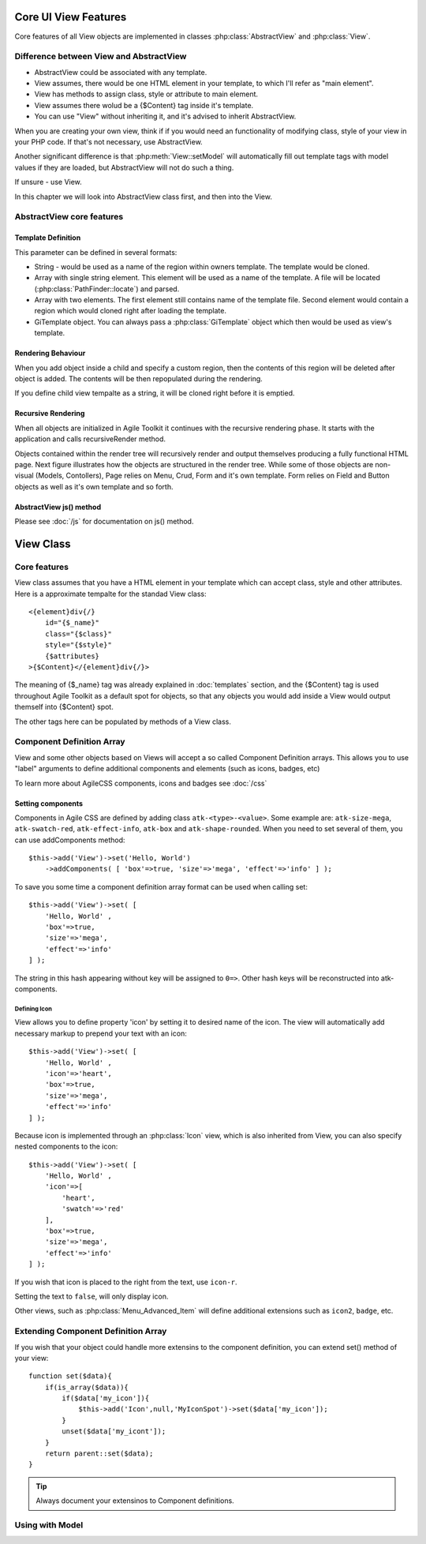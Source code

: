 *********************
Core UI View Features
*********************


Core features of all View objects are implemented in classes :php:class:`AbstractView`
and :php:class:`View`.


Difference between View and AbstractView
========================================

- AbstractView could be associated with any template.
- View assumes, there would be one HTML element in your template, to which I'll
  refer as "main element".
- View has methods to assign class, style or attribute to main element.
- View assumes there wolud be a {$Content} tag inside it's template.
- You can use "View" without inheriting it, and it's advised to inherit AbstractView.

When you are creating your own view, think if if you would need an functionality
of modifying class, style of your view in your PHP code. If that's not necessary,
use AbstractView.

Another significant difference is that :php:meth:`View::setModel` will
automatically fill out template tags with model values if they are loaded, but
AbstractView will not do such a thing.

If unsure - use View.


In this chapter we will look into AbstractView class first, and then into the
View.

AbstractView core features
==========================

.. php:class:: AbstractView

    A base class for all Visual objects in Agile Toolkit. The
    important distinctive property of all Views is abiltiy
    to render themselves (produce HTML) automatically and
    recursively.

.. php:attr:: template

    Object containing indexed HTML template. Property is initialized by
    initTemplate method.

.. php:attr:: spot

    Tag within parents template where render will send output.

.. php:method:: initTemplate

    Method called during initialization of the View to load the
    defaultTemplate (or cutom one), parse it and verify existance of
    spot.

.. php:method:: add

    Add for Views can use 4 arguments. Third argument specifies a default
    value for $spot property. Fifth is a template definition.

.. php:method:: defaultTemplate

    Returns a default template definition, same as 4th argument do
    :php:meth:`AbstractView::add`.


.. php:method:: defaultSpot

    Default spot. 'Content'

.. _template definition:

Template Definition
-------------------

This parameter can be defined in several formats:

- String - would be used as a name of the region within owners template. The
  template would be cloned.
- Array with single string element. This element will be used as a name of the
  template. A file will be located (:php:class:`PathFinder::locate`) and parsed.
- Array with two elements. The first element still contains name of the template
  file. Second element would contain a region which would cloned right after loading
  the template.
- GiTemplate object. You can always pass a :php:class:`GiTemplate` object which
  then would be used as view's template.

Rendering Behaviour
-------------------

When you add object inside a child and specify a custom region, then the contents
of this region will be deleted after object is added. The contents will be then
repopulated during the rendering.

If you define child view tempalte as a string, it will be cloned right before it
is emptied.

.. seealso:: To better understand template behaviours, see excercise: :doc:`/excercises/view-envelope`


.. _recursive rendering:

Recursive Rendering
-------------------

When all objects are initialized in Agile Toolkit it continues with the recursive
rendering phase. It starts with the application and calls recursiveRender method.

.. php:method:: recursiveRender

    Will render all children views by placing their output inside respective
    spots of this object's template. Then it will call render of this object
    which would ``output()`` data into the owners template.

.. php:method:: render

    Method responsible for converting all the dynamic data related to the
    current view (such as model) into a HTML representation and passing it
    to output()

.. php:method:: output

    A supplied argument (HTML string) will be appended to a spot within
    owners template.

Objects contained within the render tree will recursively render and output
themselves producing a fully functional HTML page. Next figure illustrates how
the objects are structured in the render tree. While some of those objects are
non-visual (Models, Contollers), Page relies on Menu, Crud, Form and it's own
template. Form relies on Field and Button objects as well as it's own template
and so forth.

.. figure:: /figures/compose-principle.png

AbstractView js() method
------------------------

.. php:method:: js

    Creates JS chain for a view using event binding.

.. php:method:: on

    Creates JS chain for a view using jQuery on() binding.

.. php:method:: getJSID

    Returns a safe identifier to be used as HTML element ID property
    based on objects name.


Please see :doc:`/js` for documentation on js() method.

**********
View Class
**********

Core features
=============

.. php:class:: View

View class assumes that you have a HTML element in your template which can
accept class, style and other attributes. Here is a approximate tempalte
for the standad View class::

    <{element}div{/}
        id="{$_name}"
        class="{$class}"
        style="{$style}"
        {$attributes}
    >{$Content}</{element}div{/}>

The meaning of {$_name} tag was already explained in :doc:`templates` section,
and the {$Content} tag is used throughout Agile Toolkit as a default spot for
objects, so that any objects you would add inside a View would output themself
into {$Content} spot.

The other tags here can be populated by methods of a View class.

.. php:method:: setElement

    Change the HTML element which view would output. By defaut it will output ``div``.
    See :php:class:`H1` for an example.


.. php:method:: setClass

    Set an CSS class to a view element.

.. php:method:: addClass

    Add new CSS class to the view without overwriting previously assigned classes.

.. php:method:: removeClass

    Remove one of the assigned classes

.. php:method:: setStyle

    Replace style definition of objects HTML element. Accepts two arguments for
    property and value. ``setStyle('background', 'red')``

.. php:method:: addStyle

    Add new in-line style definition to existing ones. Accepts two arguments for
    property and value.a ``addStyle('background', 'red')``

.. php:method:: removeStyle

    Remove style specified by the property: ``removeStyle('background')``

.. php:method:: setText

    Replaces content with a text. (automatically localized and escaped)

.. php:method:: setHTML

    Replaces content with a HTML string. Will not localize or escape.

.. php:method:: set

    Similar to setText, but can contain array with component definitions and icon.
    See: :ref:`_Component Definition Array`.



.. _Component Definition Array:

Component Definition Array
==========================

View and some other objects based on Views will accept a so called Component
Definition arrays. This allows you to use "label" arguments to define additional
components and elements (such as icons, badges, etc)

To learn more about AgileCSS components, icons and badges see :doc:`/css`

Setting components
------------------

.. php:method:: addComponents

    Assign several components to element as defined in supplied hash.

Components in Agile CSS are defined by adding class ``atk-<type>-<value>``. Some
example are: ``atk-size-mega``, ``atk-swatch-red``, ``atk-effect-info``,
``atk-box`` and ``atk-shape-rounded``. When you need to set several of them,
you can use addComponents method::

    $this->add('View')->set('Hello, World')
        ->addComponents( [ 'box'=>true, 'size'=>'mega', 'effect'=>'info' ] );

To save you some time a component definition array format can be used when
calling set::

    $this->add('View')->set( [
        'Hello, World' ,
        'box'=>true,
        'size'=>'mega',
        'effect'=>'info'
    ] );

The string in this hash appearing without key will be assigned to ``0=>``. Other
hash keys will be reconstructed into atk- components.

Defining Icon
^^^^^^^^^^^^^

View allows you to define property 'icon' by setting it to desired name of the icon.
The view will automatically add necessary markup to prepend your text with an icon::

    $this->add('View')->set( [
        'Hello, World' ,
        'icon'=>'heart',
        'box'=>true,
        'size'=>'mega',
        'effect'=>'info'
    ] );

Because icon is implemented through an :php:class:`Icon` view, which is also
inherited from View, you can also specify nested components to the icon::


    $this->add('View')->set( [
        'Hello, World' ,
        'icon'=>[
            'heart',
            'swatch'=>'red'
        ],
        'box'=>true,
        'size'=>'mega',
        'effect'=>'info'
    ] );

If you wish that icon is placed to the right from the text, use ``icon-r``.

Setting the text to ``false``, will only display icon.

Other views, such as :php:class:`Menu_Advanced_Item` will define additional
extensions such as ``icon2``, ``badge``, etc.

Extending Component Definition Array
====================================

If you wish that your object could handle more extensins to the component
definition, you can extend set() method of your view::

    function set($data){
        if(is_array($data)){
            if($data['my_icon']){
                $this->add('Icon',null,'MyIconSpot')->set($data['my_icon']);
            }
            unset($data['my_icont']);
        }
        return parent::set($data);
    }

.. tip:: Always document your extensinos to Component definitions.


Using with Model
================

.. php:method:: setModel()

    This method will not only associate view with the model, but will
    auto-fill values of the model inside template tags just before
    rendering itself.


